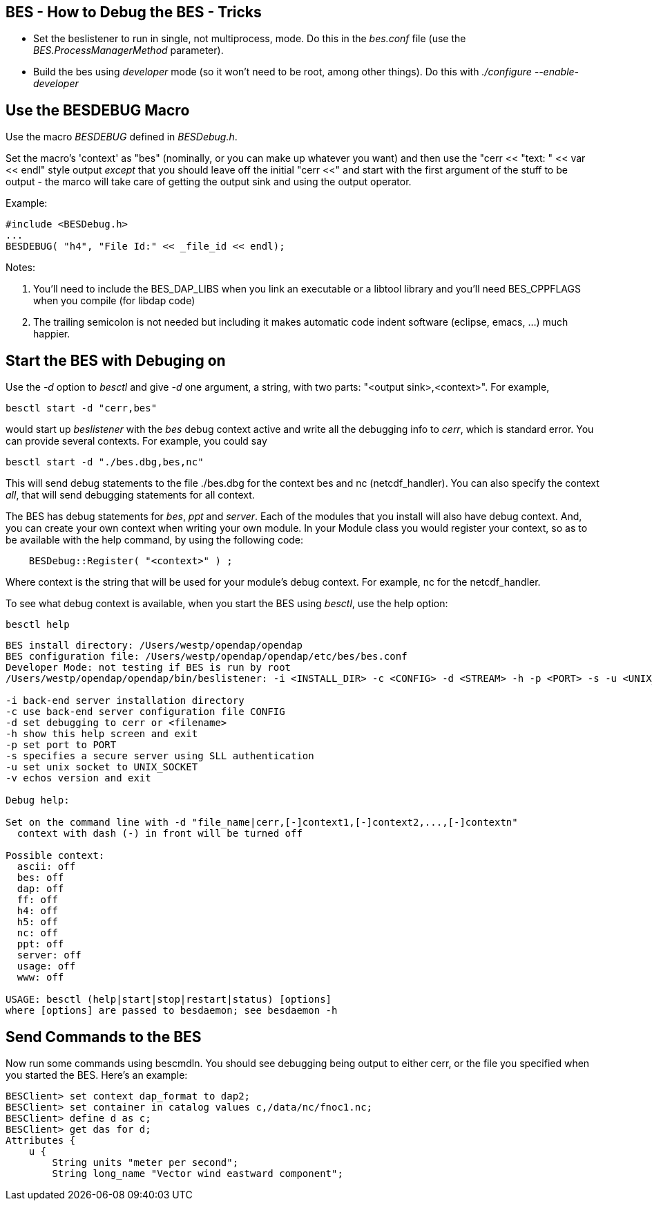//= BES - How to Debug the BES - OPeNDAP Documentation
//:Leonard Porrello <lporrel@gmail.com>:
//{docdate}
//:numbered:
//:toc:

== BES - How to Debug the BES - Tricks

* Set the beslistener to run in single, not multiprocess, mode. Do this
in the _bes.conf_ file (use the _BES.ProcessManagerMethod_ parameter).
* Build the bes using _developer_ mode (so it won't need to be root,
among other things). Do this with _./configure --enable-developer_

== Use the BESDEBUG Macro

Use the macro _BESDEBUG_ defined in __BESDebug.h__.

Set the macro's 'context' as "bes" (nominally, or you can make up
whatever you want) and then use the "cerr << "text: " << var << endl"
style output _except_ that you should leave off the initial "cerr <<"
and start with the first argument of the stuff to be output - the marco
will take care of getting the output sink and using the output operator.

Example:

----
#include <BESDebug.h>
...
BESDEBUG( "h4", "File Id:" << _file_id << endl);
----

Notes:

. You'll need to include the BES_DAP_LIBS when you link an executable
or a libtool library and you'll need BES_CPPFLAGS when you compile (for
libdap code)
. The trailing semicolon is not needed but including it makes
automatic code indent software (eclipse, emacs, ...) much happier.

== Start the BES with Debuging on

Use the _-d_ option to _besctl_ and give _-d_ one argument, a string,
with two parts: "<output sink>,<context>". For example,

----
besctl start -d "cerr,bes"
----

would start up _beslistener_ with the _bes_ debug context active and
write all the debugging info to __cerr__, which is standard error. You
can provide several contexts. For example, you could say

----
besctl start -d "./bes.dbg,bes,nc"
----

This will send debug statements to the file ./bes.dbg for the context
bes and nc (netcdf_handler). You can also specify the context __all__,
that will send debugging statements for all context.

The BES has debug statements for __bes__, _ppt_ and __server__. Each of
the modules that you install will also have debug context. And, you can
create your own context when writing your own module. In your Module
class you would register your context, so as to be available with the
help command, by using the following code:

----
    BESDebug::Register( "<context>" ) ;
----

Where context is the string that will be used for your module's debug
context. For example, nc for the netcdf_handler.

To see what debug context is available, when you start the BES using
__besctl__, use the help option:

----
besctl help
----

----
BES install directory: /Users/westp/opendap/opendap
BES configuration file: /Users/westp/opendap/opendap/etc/bes/bes.conf
Developer Mode: not testing if BES is run by root
/Users/westp/opendap/opendap/bin/beslistener: -i <INSTALL_DIR> -c <CONFIG> -d <STREAM> -h -p <PORT> -s -u <UNIX_SOCKET> -v

-i back-end server installation directory
-c use back-end server configuration file CONFIG
-d set debugging to cerr or <filename>
-h show this help screen and exit
-p set port to PORT
-s specifies a secure server using SLL authentication
-u set unix socket to UNIX_SOCKET
-v echos version and exit

Debug help:

Set on the command line with -d "file_name|cerr,[-]context1,[-]context2,...,[-]contextn"
  context with dash (-) in front will be turned off

Possible context:
  ascii: off
  bes: off
  dap: off
  ff: off
  h4: off
  h5: off
  nc: off
  ppt: off
  server: off
  usage: off
  www: off

USAGE: besctl (help|start|stop|restart|status) [options]
where [options] are passed to besdaemon; see besdaemon -h
----

== Send Commands to the BES

Now run some commands using bescmdln. You should see debugging being
output to either cerr, or the file you specified when you started the
BES. Here's an example:

----
BESClient> set context dap_format to dap2;
BESClient> set container in catalog values c,/data/nc/fnoc1.nc;
BESClient> define d as c;
BESClient> get das for d;
Attributes {
    u {
        String units "meter per second";
        String long_name "Vector wind eastward component";
----
